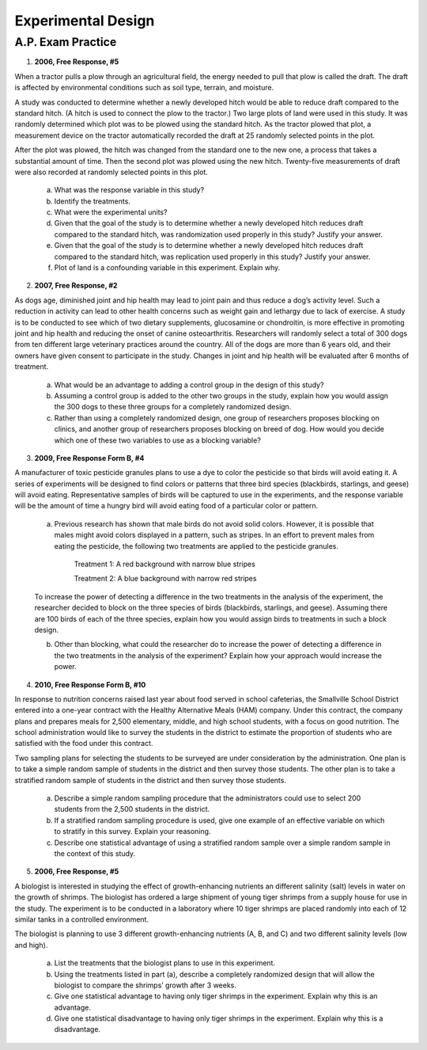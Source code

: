 .. _experimental_design_introduction_classwork:

===================
Experimental Design
===================

A.P. Exam Practice
==================

1. **2006, Free Response, #5** 
   
When a tractor pulls a plow through an agricultural field, the energy needed to pull that plow is called the draft. The draft is affected by environmental conditions such as soil type, terrain, and moisture. 

A study was conducted to determine whether a newly developed hitch would be able to reduce draft compared to the standard hitch. (A hitch is used to connect the plow to the tractor.) Two large plots of land were used in this study. It was randomly determined which plot was to be plowed using the standard hitch. As the tractor plowed that plot, a measurement device on the tractor automatically recorded the draft at 25 randomly selected points in the plot.

After the plot was plowed, the hitch was changed from the standard one to the new one, a process that takes a substantial amount of time. Then the second plot was plowed using the new hitch. Twenty-five measurements of draft were also recorded at randomly selected points in this plot.

	a. What was the response variable in this study?
	 
	b. Identify the treatments.
	 
	c. What were the experimental units?

	d. Given that the goal of the study is to determine whether a newly developed hitch reduces draft compared to the standard hitch, was randomization used properly in this study? Justify your answer.

	e. Given that the goal of the study is to determine whether a newly developed hitch reduces draft compared to the standard hitch, was replication used properly in this study? Justify your answer.

	f. Plot of land is a confounding variable in this experiment. Explain why. 

2. **2007, Free Response, #2**

As dogs age, diminished joint and hip health may lead to joint pain and thus reduce a dog’s activity level. Such a reduction in activity can lead to other health concerns such as weight gain and lethargy due to lack of exercise. A study is to be conducted to see which of two dietary supplements, glucosamine or chondroitin, is more effective in promoting joint and hip health and reducing the onset of canine osteoarthritis. Researchers will randomly select a total of 300 dogs from ten different large veterinary practices around the country. All of the dogs are more than 6 years old, and their owners have given consent to participate in the study. Changes in joint and hip health will be evaluated after 6 months of treatment.

	a. What would be an advantage to adding a control group in the design of this study?

	b. Assuming a control group is added to the other two groups in the study, explain how you would assign the 300 dogs to these three groups for a completely randomized design.

	c. Rather than using a completely randomized design, one group of researchers proposes blocking on clinics, and another group of researchers proposes blocking on breed of dog. How would you decide which one of these two variables to use as a blocking variable?

3. **2009, Free Response Form B, #4**

A manufacturer of toxic pesticide granules plans to use a dye to color the pesticide so that birds will avoid eating it. A series of experiments will be designed to find colors or patterns that three bird species (blackbirds, starlings, and geese) will avoid eating. Representative samples of birds will be captured to use in the experiments, and the response variable will be the amount of time a hungry bird will avoid eating food of a particular color or pattern.

	a. Previous research has shown that male birds do not avoid solid colors. However, it is possible that males might avoid colors displayed in a pattern, such as stripes. In an effort to prevent males from eating the pesticide, the following two treatments are applied to the pesticide granules.


		Treatment 1: A red background with narrow blue stripes
		

		Treatment 2: A blue background with narrow red stripes

	To increase the power of detecting a difference in the two treatments in the analysis of the experiment, the researcher decided to block on the three species of birds (blackbirds, starlings, and geese). Assuming there are 100 birds of each of the three species, explain how you would assign birds to treatments in such a block design.

	b. Other than blocking, what could the researcher do to increase the power of detecting a difference in the two treatments in the analysis of the experiment? Explain how your approach would increase the power.

4. **2010, Free Response Form B, #10**

In response to nutrition concerns raised last year about food served in school cafeterias, the Smallville School District entered into a one-year contract with the Healthy Alternative Meals (HAM) company. Under this contract, the company plans and prepares meals for 2,500 elementary, middle, and high school students, with a focus on good nutrition. The school administration would like to survey the students in the district to estimate the proportion of students who are satisfied with the food under this contract.

Two sampling plans for selecting the students to be surveyed are under consideration by the administration. One plan is to take a simple random sample of students in the district and then survey those students. The other plan is to take a stratified random sample of students in the district and then survey those students.

	a. Describe a simple random sampling procedure that the administrators could use to select 200 students from the 2,500 students in the district.

	b. If a stratified random sampling procedure is used, give one example of an effective variable on which to stratify in this survey. Explain your reasoning.

	c. Describe one statistical advantage of using a stratified random sample over a simple random sample in the context of this study.
	
5. **2006, Free Response, #5** 

A biologist is interested in studying the effect of growth-enhancing nutrients an different salinity (salt) levels in water on the growth of shrimps. The biologist has ordered a large shipment of young tiger shrimps from a supply house for use in the study. The experiment is to be conducted in a laboratory where 10 tiger shrimps are placed randomly into each of 12 similar tanks in a controlled environment.

The biologist is planning to use 3 different growth-enhancing nutrients (A, B, and C) and two different
salinity levels (low and high).

	a. List the treatments that the biologist plans to use in this experiment.

	b. Using the treatments listed in part (a), describe a completely randomized design that will allow the biologist to compare the shrimps’ growth after 3 weeks.

	c. Give one statistical advantage to having only tiger shrimps in the experiment. Explain why this is an advantage.

	d. Give one statistical disadvantage to having only tiger shrimps in the experiment. Explain why this is a disadvantage.
